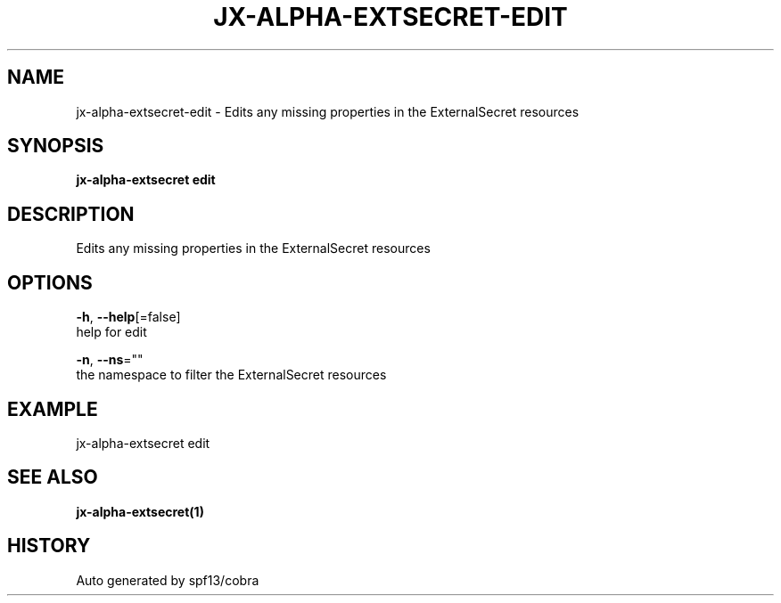 .TH "JX-ALPHA-EXTSECRET\-EDIT" "1" "" "Auto generated by spf13/cobra" "" 
.nh
.ad l


.SH NAME
.PP
jx\-alpha\-extsecret\-edit \- Edits any missing properties in the ExternalSecret resources


.SH SYNOPSIS
.PP
\fBjx\-alpha\-extsecret edit\fP


.SH DESCRIPTION
.PP
Edits any missing properties in the ExternalSecret resources


.SH OPTIONS
.PP
\fB\-h\fP, \fB\-\-help\fP[=false]
    help for edit

.PP
\fB\-n\fP, \fB\-\-ns\fP=""
    the namespace to filter the ExternalSecret resources


.SH EXAMPLE
.PP
jx\-alpha\-extsecret edit


.SH SEE ALSO
.PP
\fBjx\-alpha\-extsecret(1)\fP


.SH HISTORY
.PP
Auto generated by spf13/cobra
